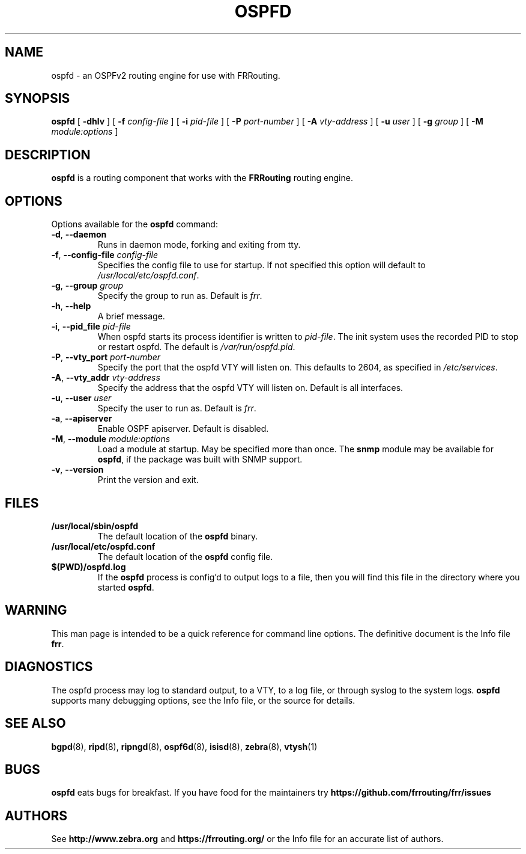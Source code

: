 .TH OSPFD 8 "25 November 2004" "FRRouting OSPFv2 daemon" "Version 3.0.2"
.SH NAME
ospfd \- an OSPFv2 routing engine for use with FRRouting.
.SH SYNOPSIS
.B ospfd
[
.B \-dhlv
] [
.B \-f
.I config-file
] [
.B \-i
.I pid-file
] [
.B \-P
.I port-number
] [
.B \-A
.I vty-address
] [
.B \-u
.I user
] [
.B \-g
.I group
] [
.B \-M
.I module:options
]
.SH DESCRIPTION
.B ospfd
is a routing component that works with the
.B FRRouting
routing engine.
.SH OPTIONS
Options available for the
.B ospfd
command:
.TP
\fB\-d\fR, \fB\-\-daemon\fR
Runs in daemon mode, forking and exiting from tty.
.TP
\fB\-f\fR, \fB\-\-config-file \fR\fIconfig-file\fR 
Specifies the config file to use for startup. If not specified this
option will default to \fB\fI/usr/local/etc/ospfd.conf\fR.
.TP
\fB\-g\fR, \fB\-\-group \fR\fIgroup\fR
Specify the group to run as. Default is \fIfrr\fR.
.TP
\fB\-h\fR, \fB\-\-help\fR
A brief message.
.TP
\fB\-i\fR, \fB\-\-pid_file \fR\fIpid-file\fR
When ospfd starts its process identifier is written to
\fB\fIpid-file\fR.  The init system uses the recorded PID to stop or
restart ospfd.  The default is \fB\fI/var/run/ospfd.pid\fR.
.TP
\fB\-P\fR, \fB\-\-vty_port \fR\fIport-number\fR 
Specify the port that the ospfd VTY will listen on. This defaults to
2604, as specified in \fB\fI/etc/services\fR.
.TP
\fB\-A\fR, \fB\-\-vty_addr \fR\fIvty-address\fR
Specify the address that the ospfd VTY will listen on. Default is all
interfaces.
.TP
\fB\-u\fR, \fB\-\-user \fR\fIuser\fR
Specify the user to run as. Default is \fIfrr\fR.
.TP
\fB\-a\fR, \fB\-\-apiserver \fR
Enable OSPF apiserver. Default is disabled.
.TP
\fB\-M\fR, \fB\-\-module \fR\fImodule:options\fR
Load a module at startup.  May be specified more than once.
The \fBsnmp\fR module may be available for
\fBospfd\fR, if the package was built with SNMP support.
.TP
\fB\-v\fR, \fB\-\-version\fR
Print the version and exit.
.SH FILES
.TP
.BI /usr/local/sbin/ospfd
The default location of the 
.B ospfd
binary.
.TP
.BI /usr/local/etc/ospfd.conf
The default location of the 
.B ospfd
config file.
.TP
.BI $(PWD)/ospfd.log 
If the 
.B ospfd
process is config'd to output logs to a file, then you will find this
file in the directory where you started \fBospfd\fR.
.SH WARNING
This man page is intended to be a quick reference for command line
options. The definitive document is the Info file \fBfrr\fR.
.SH DIAGNOSTICS
The ospfd process may log to standard output, to a VTY, to a log
file, or through syslog to the system logs. \fBospfd\fR supports many
debugging options, see the Info file, or the source for details.
.SH "SEE ALSO"
.BR bgpd (8),
.BR ripd (8),
.BR ripngd (8),
.BR ospf6d (8),
.BR isisd (8),
.BR zebra (8),
.BR vtysh (1)
.SH BUGS
.B ospfd
eats bugs for breakfast. If you have food for the maintainers try
.BI https://github.com/frrouting/frr/issues
.SH AUTHORS
See
.BI http://www.zebra.org
and
.BI https://frrouting.org/
or the Info file for an accurate list of authors.

